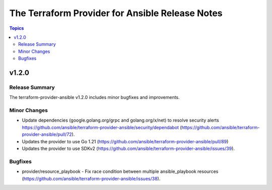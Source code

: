 ================================================
The Terraform Provider for Ansible Release Notes
================================================

.. contents:: Topics

v1.2.0
======

Release Summary
---------------

The terraform-provider-ansible v1.2.0 includes minor bugfixes and improvements.

Minor Changes
-------------

- Update dependencies (google.golang.org/grpc and golang.org/x/net) to resolve security alerts https://github.com/ansible/terraform-provider-ansible/security/dependabot (https://github.com/ansible/terraform-provider-ansible/pull/72).
- Updates the provider to use Go 1.21 (https://github.com/ansible/terraform-provider-ansible/pull/89)
- Updates the provider to use SDKv2 (https://github.com/ansible/terraform-provider-ansible/issues/39).

Bugfixes
--------

- provider/resource_playbook - Fix race condition between multiple ansible_playbook resources (https://github.com/ansible/terraform-provider-ansible/issues/38).
